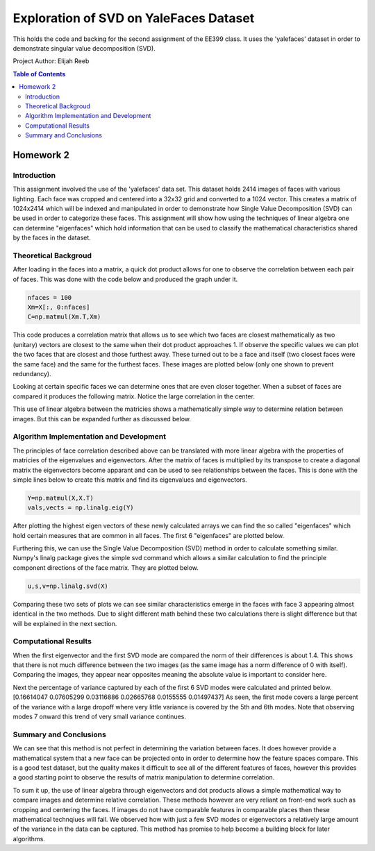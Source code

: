 Exploration of SVD on YaleFaces Dataset
=========
This holds the code and backing for the second assignment of the EE399 class. It uses the 'yalefaces' dataset in order to demonstrate singular value decomposition (SVD).

Project Author: Elijah Reeb

.. contents:: Table of Contents

Homework 2
---------------------
Introduction
^^^^^^^^^^^^
This assignment involved the use of the 'yalefaces' data set. This dataset holds 2414 images of faces with various lighting. Each face was cropped and centered into a 32x32 grid and converted to a 1024 vector. This creates a matrix of 1024x2414 which will be indexed and manipulated in order to demonstrate how Single Value Decomposition (SVD) can be used in order to categorize these faces. This assignment will show how using the techniques of linear algebra one can determine "eigenfaces" which hold information that can be used to classify the mathematical characteristics shared by the faces in the dataset.

Theoretical Backgroud
^^^^^^^^^^^^
After loading in the faces into a matrix, a quick dot product allows for one to observe the correlation between each pair of faces. This was done with the code below and produced the graph under it. 

.. code-block:: text

        nfaces = 100
        Xm=X[:, 0:nfaces]
        C=np.matmul(Xm.T,Xm)

.. image:: https://user-images.githubusercontent.com/130190276/232985736-5ef9b74c-c460-4b69-98e1-9a9fc94d6423.png

This code produces a correlation matrix that allows us to see which two faces are closest mathematically as two (unitary) vectors are closest to the same when their dot product approaches 1. If observe the specific values we can plot the two faces that are closest and those furthest away. These turned out to be a face and itself (two closest faces were the same face) and the same for the furthest faces. These images are plotted below (only one shown to prevent redundancy). 

.. image:: https://user-images.githubusercontent.com/130190276/232986635-40beaccd-d23e-48fb-a533-3070eed385e6.png

Looking at certain specific faces we can determine ones that are even closer together. When a subset of faces are compared it produces the following matrix. Notice the large correlation in the center. 

.. image:: https://user-images.githubusercontent.com/130190276/232986883-1fd44f06-b268-4bcd-9758-db951b665604.png

This use of linear algebra between the matricies shows a mathematically simple way to determine relation between images. But this can be expanded further as discussed below.

Algorithm Implementation and Development
^^^^^^^^^^^^
The principles of face correlation described above can be translated with more linear algebra with the properties of matricies of the eigenvalues and eigenvectors. After the matrix of faces is multiplied by its transpose to create a diagonal matrix the eigenvectors become apparant and can be used to see relationships between the faces. This is done with the simple lines below to create this matrix and find its eigenvalues and eigenvectors. 

.. code-block:: text

        Y=np.matmul(X,X.T)
        vals,vects = np.linalg.eig(Y)

After plotting the highest eigen vectors of these newly calculated arrays we can find the so called "eigenfaces" which hold certain measures that are common in all faces. The first 6 "eigenfaces" are plotted below. 

.. image:: https://user-images.githubusercontent.com/130190276/232988008-b4cafae6-e503-42c7-8fb3-f5bfcd231dfc.png

Furthering this, we can use the Single Value Decomposition (SVD) method in order to calculate something similar. Numpy's linalg package gives the simple svd command which allows a similar calculation to find the principle component directions of the face matrix. They are plotted below. 

.. code-block:: text

        u,s,v=np.linalg.svd(X)

.. image:: https://user-images.githubusercontent.com/130190276/232988571-96514cca-5f52-43d7-8373-d4c7245062de.png

Comparing these two sets of plots we can see similar characteristics emerge in the faces with face 3 appearing almost identical in the two methods. Due to slight different math behind these two calculations there is slight difference but that will be explained in the next section. 

Computational Results
^^^^^^^^^^^^
When the first eigenvector and the first SVD mode are compared the norm of their differences is about 1.4. This shows that there is not much difference between the two images (as the same image has a norm difference of 0 with itself). Comparing the images, they appear near opposites meaning the absolute value is important to consider here. 

.. code-block:: text
        dif = v1 - u1
        norm = np.linalg.norm(dif)

Next the percentage of variance captured by each of the first 6 SVD modes were calculated and printed below.
[0.16614047 0.07605299 0.03116886 0.02665768 0.0155555  0.01497437]
As seen, the first mode covers a large percent of the variance with a large dropoff where very little variance is covered by the 5th and 6th modes. Note that observing modes 7 onward this trend of very small variance continues. 

Summary and Conclusions
^^^^^^^^^^^^
We can see that this method is not perfect in determining the variation between faces. It does however provide a mathematical system that a new face can be projected onto in order to determine how the feature spaces compare. This is a good test dataset, but the quality makes it difficult to see all of the different features of faces, however this provides a good starting point to observe the results of matrix manipulation to determine correlation. 

To sum it up, the use of linear algebra through eigenvectors and dot products allows a simple mathematical way to compare images and determine relative correlation. These methods however are very reliant on front-end work such as cropping and centering the faces. If images do not have comparable features in comparable places then these mathematical technqiues will fail. We observed how with just a few SVD modes or eigenvectors a relatively large amount of the variance in the data can be captured. This method has promise to help become a building block for later algorithms. 
